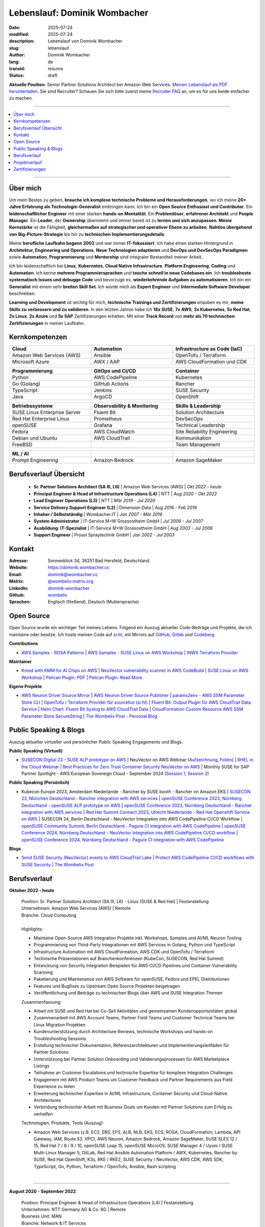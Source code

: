 .. SPDX-FileCopyrightText: 2025 Dominik Wombacher <dominik@wombacher.cc>
..
.. SPDX-License-Identifier: CC-BY-SA-4.0

Lebenslauf: Dominik Wombacher
##############################

:date: 2025-07-24
:modified: 2025-07-24
:description: Lebenslauf von Dominik Wombacher
:slug: lebenslauf
:author: Dominik Wombacher
:lang: de
:transid: resume
:status: draft

**Aktuelle Position**: Senior Partner Solutions Architect bei Amazon Web Services.
`Meinen Lebenslauf als PDF herunterladen <https://dominik.wombacher.cc/pdf/lebenslauf.pdf>`_.
Sie sind Recruiter? Schauen Sie sich bitte zuerst meine `Recruiter FAQ <{filename}/pages/recruiters_faq_de.rst>`_ 
an, um es für uns beide einfacher zu machen.

----

.. contents::
	:local:

----

Über mich
=========

Um mein Bestes zu geben, **brauche ich komplexe technische Probleme und Herausforderungen**,
wo ich meine **20+ Jahre Erfahrung als Technologie-Generalist** einbringen kann.
Ich bin ein **Open Source Enthusiast und Contributor**. Ein **leidenschaftlicher Engineer**
mit einer starken **hands-on Mentalität**. Ein **Problemlöser**, **erfahrener Architekt**
und **People Manager**. Ein **Leader**, der **Ownership** übernimmt und immer bereit ist zu
**lernen und sich anzupassen**. **Meine Kernstärke** ist die Fähigkeit, **gleichermaßen auf strategischer und operativer Ebene zu arbeiten**.
**Nahtlos übergehend von** **Big-Picture-Strategie** bis hin zu **technischen Implementierungsdetails**.

Meine **berufliche Laufbahn begann 2002** und war immer **IT-fokussiert**.
Ich habe einen starken Hintergrund in **Architektur, Engineering und Operations**.
**Neue Technologien adaptieren** und **DevOps und DevSecOps Paradigmen** sowie **Automation**,
**Programmierung** und **Mentorship** sind integraler Bestandteil meiner Arbeit.

Ich bin leidenschaftlich bei **Linux**, **Kubernetes**, **Cloud Native Infrastructure**, 
**Platform Engineering**, **Coding** und **Automation**.
Ich kenne **mehrere Programmiersprachen** und **tauche schnell in neue Codebases ein**.
Ich **troubleshoote systematisch Issues und debugge Code** und bevorzuge es, **wiederkehrende Aufgaben zu automatisieren**.
Ich bin ein **Generalist** mit einem sehr **breiten Skill Set**. Ich würde mich als
**Expert Engineer** und **Intermediate Software Developer** beschreiben.

**Learning und Development** ist wichtig für mich, **technische Trainings und Zertifizierungen**
erlauben es mir, **meine Skills zu verbessern und zu validieren**. In den letzten Jahren habe ich **18x SUSE**,
**7x AWS**, **3x Kubernetes**, **5x Red Hat**, **2x Linux**, **2x Azure** und **5x SAP** Zertifizierungen erhalten.
Mit einer **Track Record** von **mehr als 70 technischen Zertifizierungen** in meiner Laufbahn.

.. raw:: pdf

  PageBreak

Kernkompetenzen
===============

.. list-table::
   :width: 100%
   :widths: 33 33 33
   :header-rows: 1

   * - Cloud
     - Automation
     - Infrastructure as Code (IaC)
   * - Amazon Web Services (AWS)
     - Ansible
     - OpenTofu / Terraform
   * - Microsoft Azure
     - AWX / AAP
     - AWS CloudFormation und CDK

.. list-table::
   :width: 100%
   :widths: 33 33 33
   :header-rows: 1

   * - Programmierung
     - GitOps und CI/CD
     - Container
   * - Python
     - AWS CodePipeline
     - Kubernetes
   * - Go (Golang)
     - GitHub Actions
     - Rancher
   * - TypeScript
     - Jenkins
     - SUSE Security
   * - Java
     - ArgoCD
     - OpenShift

.. list-table::
   :width: 100%
   :widths: 33 33 33
   :header-rows: 1

   * - Betriebssysteme
     - Observability & Monitoring
     - Skills & Leadership
   * - SUSE Linux Enterprise Server
     - Fluent Bit
     - Solution Architecture
   * - Red Hat Enterprise Linux
     - Prometheus
     - DevSecOps
   * - openSUSE
     - Grafana
     - Technical Leadership
   * - Fedora
     - AWS CloudWatch
     - Site Reliability Engineering
   * - Debian und Ubuntu
     - AWS CloudTrail
     - Kommunikation
   * - FreeBSD
     -
     - Team Management

.. list-table::
   :width: 100%
   :widths: 33 33 33
   :header-rows: 1

   * - ML / AI
     -
     -
   * - Prompt Engineering
     - Amazon Bedrock
     - Amazon SageMaker

Berufsverlauf Übersicht
=======================

  - **Sr. Partner Solutions Architect (SA III, L6)** | Amazon Web Services (AWS) | *Okt 2022 - heute*

  - **Principal Engineer & Head of Infrastructure Operations (L4)** | NTT | *Aug 2020 - Okt 2022*

  - **Lead Engineer Operations (L3)** | NTT | *Mär 2019 - Jul 2020*

  - **Service Delivery Support Engineer (L2)** | Dimension Data | *Aug 2016 - Feb 2019*

  - **Inhaber / Selbstständig** | Wombacher.IT | *Jan 2007 - Mär 2019*

  - **System Administrator** | IT-Service M+W Grossostheim GmbH | *Jul 2006 - Jul 2007*

  - **Ausbildung: IT-Spezialist** | IT-Service M+W Grossostheim GmbH | *Aug 2003 - Jul 2006*

  - **Support Engineer** | Prosol Spraytechnik GmbH | *Jan 2002 - Jul 2003*

Kontakt
=======

:Adresse: Sonnenblick 34, 36251 Bad Hersfeld, Deutschland
:Website: https://dominik.wombacher.cc
:Email: dominik@wombacher.cc
:Matrix: `@wombelix:matrix.org <https://matrix.to/#/@wombelix:matrix.org>`_
:LinkedIn: `dominik-wombacher <https://www.linkedin.com/in/dominik-wombacher/>`_
:Github: `wombelix <https://github.com/wombelix>`_
:Sprachen: Englisch (fließend), Deutsch (Muttersprache)

.. raw:: pdf

  PageBreak

Open Source
===========

Open Source wurde ein wichtiger Teil meines Lebens.
Folgend ein Auszug aktueller Code-Beiträge und Projekte, die ich maintaine oder besitze.
Ich hoste meinen Code auf `sr.ht <https://git.sr.ht/~wombelix>`_, mit Mirrors auf
`GitHub <https://github.com/wombelix>`_, `Gitlab <https://gitlab.com/wombelix>`_
und `Codeberg <https://codeberg.org/wombelix>`_.


**Contributions**

- `AWS Samples - ROSA Patterns <https://github.com/aws-samples/rosa-patterns>`_ |
  `AWS Samples - SUSE Linux on AWS Workshop <https://github.com/aws-samples/suse-linux-on-aws-workshop>`_ |
  `INWX Terraform Provider <https://github.com/inwx/terraform-provider-inwx>`_

**Maintainer**

- `Kmod with KMM for AI Chips on AWS <https://github.com/awslabs/kmod-with-kmm-for-ai-chips-on-aws>`_ |
  `NeuVector vulnerability scanner in AWS CodeBuild <https://github.com/aws-samples/neuvector-vulnerability-scan-in-aws-codebuild>`_ |
  `SUSE Linux on AWS Workshop <https://github.com/aws-samples/suse-linux-on-aws-workshop>`_ |
  `Pelican Plugin: PDF <https://github.com/pelican-plugins/pdf>`_ |
  `Pelican Plugin: Read More <https://github.com/pelican-plugins/read-more>`_

**Eigene Projekte**

- `AWS Neuron Driver Source Mirror <https://github.com/wombelix/aws-neuron-driver>`_ |
  `AWS Neuron Driver Source Publisher <https://github.com/wombelix/aws-neuron-driver-publish-source>`_ |
  `params2env - AWS SSM Parameter Store CLI <https://github.com/wombelix/params2env>`_ |
  `OpenTofu / Terraform Provider für sourcehut (sr.ht) <https://github.com/wombelix/terraform-provider-sourcehut>`_ |
  `Fluent Bit: Output Plugin für AWS CloudTrail Data Service <https://github.com/wombelix/fluent-bit-output-plugin-aws-cloudtrail-data>`_ |
  `Helm Chart: Fluent Bit Syslog to AWS CloudTrail Data <https://github.com/wombelix/chart-fluent-bit-syslog-to-aws-cloudtrail-data>`_ |
  `CloudFormation Custom Resource AWS SSM Parameter Store SecureString <https://github.com/wombelix/cfn-custom-resource-aws-ssm-securestring>`_ |
  `The Wombelix Post - Personal Blog <https://github.com/wombelix/dominik-wombacher-cc>`_

Public Speaking & Blogs
=======================

Auszug aktueller virtueller und persönlicher Public Speaking Engagements und Blogs.

**Public Speaking (Virtuell)**

- `SUSECON Digital 23 - SUSE ALP prototype on AWS <https://dominik.wombacher.cc/posts/susecon-2023-recordings-public-available-on-youtube.html>`_ |
  NeuVector on AWS Webinar (`Aufzeichnung <https://more.suse.com/rs/937-DCH-261/images/Best%20Practices%20for%20Securing%20Container%20Workloads%20with%20NeuVector%20on%20AWS%20EMEA%20Recording.mp4>`_, `Folien <https://more.suse.com/rs/937-DCH-261/images/SUSE%20Best%20Practices%20for%20Cloud%20Native%20Security%20on%20AWS%20EMEA%20Slides.pdf>`_) |
  `RHEL in the Cloud Webinar <https://events.redhat.com/profile/form/index.cfm?PKformID=0x936131abcd&sc_cid=7013a000003StDaAAK&blaid=5212902>`_ |
  `Best Practices for Zero Trust Container Security NeuVector on AWS <https://www.brighttalk.com/webcast/11477/614686>`_ |
  Monthly SUSE for SAP Partner Spotlight - AWS European Sovereign Cloud - September 2024 (`Session 1 <https://attendee.gotowebinar.com/recording/8775411650533134941>`_, `Session 2 <https://attendee.gotowebinar.com/recording/8952529779634769921>`_)

**Public Speaking (Persönlich)**

- Kubecon Europe 2023, Amsterdam Niederlande - Rancher by SUSE booth - Rancher on Amazon EKS |
  `SUSECON 23, München Deutschland - Rancher integration with AWS services <https://dominik.wombacher.cc/posts/susecon-2023-recordings-public-available-on-youtube.html>`_ |
  `openSUSE Conference 2023, Nürnberg Deutschland - openSUSE ALP prototype on AWS <https://dominik.wombacher.cc/posts/recordings-of-my-sessions-at-opensuse-conference-2023-are-online.html>`_ |
  `openSUSE Conference 2023, Nürnberg Deutschland - Rancher integration with AWS services <https://dominik.wombacher.cc/posts/recordings-of-my-sessions-at-opensuse-conference-2023-are-online.html>`_ |
  `Red Hat Summit Connect 2023, Utrecht Niederlande - Red Hat Openshift Service on AWS <https://www.redhat.com/en/summit/connect/emea/utrecht-2023>`_ |
  SUSECON 24, Berlin Deutschland - NeuVector Integration into AWS CodePipeline CI/CD Workflow |
  `openSUSE Community Summit, Berlin Deutschland - Pagure CI integration with AWS CodePipeline <https://events.opensuse.org/conferences/CSBerlin/program/proposals/4608>`_ |
  `openSUSE Conference 2024, Nürnberg Deutschland - NeuVector Integration into AWS CodePipeline CI/CD workflow <https://dominik.wombacher.cc/posts/recordings-of-my-sessions-at-opensuse-conference-2024-are-online.html>`_ |
  `openSUSE Conference 2024, Nürnberg Deutschland - Pagure CI integration with AWS CodePipeline <https://dominik.wombacher.cc/posts/recordings-of-my-sessions-at-opensuse-conference-2024-are-online.html>`_

**Blogs**

- `Send SUSE Security (NeuVector) events to AWS CloudTrail Lake <https://www.suse.com/c/send-suse-security-neuvector-events-to-aws-cloudtrail-lake/>`_ |
  `Protect AWS CodePipeline CI/CD workflows with SUSE Security <https://www.suse.com/c/protect-aws-codepipeline-ci-cd-workflows-with-suse-security/>`_ |
  `The Wombelix Post <https://dominik.wombacher.cc/posts/index.html>`_

.. raw:: pdf

  PageBreak

Berufsverlauf
=============

**Oktober 2022 - heute**

  | Position: Sr. Partner Solutions Architect (SA III, L6) - Linux (SUSE & Red Hat) | Festanstellung
  | Unternehmen: Amazon Web Services (AWS) | Remote
  | Branche: Cloud Computing
  |
  | Highlights:

  - Maintaine Open-Source AWS Integration Projekte inkl. Workshops, Samples und AI/ML Neuron Tooling
  - Programmierung von Third-Party Integrationen mit AWS Services in Golang, Python und TypeScript
  - Infrastructure Automation mit AWS CloudFormation, AWS CDK und OpenTofu / Terraform
  - Technische Präsentationen auf Branchenkonferenzen (KubeCon, SUSECON, Red Hat Summit)
  - Entwicklung von Security Integration Beispielen für AWS CI/CD Pipelines und Container Vulnerability Scanning
  - Paketierung und Maintenance von AWS Software für openSUSE, Fedora und EPEL Distributionen
  - Features und Bugfixes zu Upstream Open Source Projekten beigetragen
  - Veröffentlichung und Beiträge zu technischen Blogs über AWS und SUSE Integration Themen

  | Zusammenfassung:

  - Arbeit mit SUSE und Red Hat bei Co-Sell Aktivitäten und gemeinsamen Kundenopportunitäten global
  - Zusammenarbeit mit AWS Account Teams, Partner Field Teams und Customer Technical Teams bei Linux Migration Projekten
  - Kundenunterstützung durch Architecture Reviews, technische Workshops und hands-on Troubleshooting Sessions
  - Erstellung technischer Dokumentation, Referenzarchitekturen und Implementierungsleitfäden für Partner Solutions
  - Unterstützung bei Partner Solution Onboarding und Validierungsprozessen für AWS Marketplace Listings
  - Teilnahme an Customer Escalations und technische Expertise für komplexe Integration Challenges
  - Engagement mit AWS Product Teams um Customer Feedback und Partner Requirements aus Field Experience zu teilen
  - Erweiterung technischer Expertise in AI/ML Infrastructure, Container Security und Cloud-Native Architectures
  - Verbindung technischer Arbeit mit Business Goals um Kunden mit Partner Solutions zum Erfolg zu verhelfen

  | Technologien, Produkte, Tools (Auszug):

  - Amazon Web Services (z.B. EC2, EBS, EFS, ALB, NLB, EKS, ECS, ROSA, CloudFormation, Lambda, API Gateway, IAM, Route 53, VPC),
    AWS Neuron, Amazon Bedrock, Amazon SageMaker, SUSE SLES 12 / 15, Red Hat 7 / 8 / 9 / 10, openSUSE Leap 15, openSUSE MicroOS,
    SUSE Manager 4 / Uyuni / SUSE Multi-Linux Manager 5, GitLab, Red Hat Ansible Automation Platform / AWX, Kubernetes,
    Rancher by SUSE, Red Hat OpenShift, K3s, RKE / RKE2, SUSE Security / NeuVector, AWS CDK, AWS SDK, TypeScript, Go, Python,
    Terraform / OpenTofu, Ansible, Bash scripting

  |

.. raw:: pdf

  PageBreak

----

**August 2020 - September 2022**

  | Position: Principal Engineer & Head of Infrastructure Operations (L4) | Festanstellung
  | Unternehmen: NTT Germany AG & Co. KG | Remote
  | Business Unit: MAN
  | Branche: Network & IT Services
  |
  | Highlights:

  - Führung Engineering Team mit dotted-line Verantwortung für zusätzliches Team in Deutschland und Tschechien
  - Entwicklung Automation Solutions in Python, Ansible und Java für Server Provisioning und Reporting Workflows
  - Transformation traditionelles Infrastructure Operations Team hin zu Automation und modernen Engineering Practices
  - Aufbau interner Web Applications und CLI Tools für operative Effizienz und Self-Service Capabilities
  - Mentoring Engineers in Programmierung, Automation und System Architecture Best Practices
  - Management Enterprise Datacenter Infrastructure inkl. VMware, NetApp Storage und Cisco Networking
  - Escalation Contact für kritische Infrastructure Incidents und Emergency Support
  - Kostensoptimierungsinitiativen und Infrastructure Budget Planning

  | Zusammenfassung:

  - Führung verteiltes Engineering und Operations Team in Deutschland und Tschechien
  - Architektur und Entwicklung Automation Solutions für komplexe Infrastructure Environments
  - Transformation traditioneller Operations hin zu moderner Automation und Engineering Practices
  - Mentoring Team Members in Programmierung, Automation und System Architecture
  - Management Enterprise Infrastructure inkl. Virtualization, Storage und Networking
  - Escalation Contact für kritische Incidents und Emergency Support
  - Balance hands-on technische Arbeit mit strategischer Planung und Team Leadership
  - Zusammenarbeit mit globalen Delivery Units bei Process Optimization und Standardization

  | Technologien, Produkte, Tools:

  - VMware vSphere, Cisco (UCS, Nexus, Catalyst, MDS, ASR, ASA), F5 Big-IP LTM, NetApp (ONTAP 9 - FAS, AFF, Metro Cluster),
    SAP HANA TDI,SUSE SLES 12 / 15, Red Hat 7 / 8, Oracle Linux 7 / 8, openSUSE Leap 15, openSUSE MicroOS/ JeOS,
    Windows Server 2012 R2 / 2016, SUSE Manager 4 / Uyuni, Red Hat Satellite 6, AWX, Gitea, Jenkins, iTop / TeemIP,
    TeamPass, NetBox, Observium, Grafana, Docker, Kubernetes, NetApp SnapManager / SnapCenter (Oracle Database,
    SAP HANA Database), Commvault (Files, Oracle Database, SAP HANA Database, Microsoft SQL), Sophos Anti-Virus,
    CyberArk Privileged Access Manager, Cisco vWSA, Cisco ISE, Tufin, Microsoft Active Directory and DNS, Python,
    Ansible, Scripting (Bash, Powershell), F5 iRules, RPM Packaging, TCPdump / Wireshark, BGP, HSRP, LACP, IPSec VPN,
    Microsoft Azure, Jira, Confluence, Service-Now, HP Service Center, Cisco UCS Manager / Central, Sharepoint,
    BMC Control-M, Seal Systems Plossys

  |

.. raw:: pdf

  PageBreak

----

**März 2019 - Juli 2020**

  | Position: Lead Engineer Operations (L3) | Festanstellung
  | Unternehmen: NTT Germany AG & Co. KG (ehemals Dimension Data) | Bad Homburg, Hybrid
  | Business Unit: MAN
  | Branche: Network & IT Services
  |
  | Highlights:

  - Design und Aufbau Universal API in Python als standardisierter Wrapper für interne Services
  - Entwicklung Custom Patches und Debugging Solutions zur Stabilisierung großskaliger SUSE Manager Environment
  - Erstellung interner Web Applications und CLI Tools für operative Automation und Self-Service Workflows
  - Führung technisches Troubleshooting und Root Cause Analysis für komplexe Infrastructure Issues
  - Implementierung Configuration Management und Deployment Automation mit Ansible und Python Scripting
  - Zusammenarbeit mit Development Teams bei System Integration und API Design Patterns
  - Etablierung operativer Prozesse und Dokumentation für Infrastructure Deployment und Maintenance
  - 24/7 On-Call Support und Emergency Response für kritische Production Systems

  | Zusammenfassung:

  - ITIL basierter Operations Support, Ticket und Incident Handling
  - Design und Optimierung operativer und Deployment Prozesse
  - Datacenter Infrastructure Support, Optimization und Architecture
  - Knowledge Transfer und Dokumentation
  - Configuration und Patch Management
  - Automation und Development
  - 24/7 On-Call Support

  | Technologien, Produkte, Tools:

  - VMware vSphere, Cisco (UCS, Nexus, Catalyst, MDS, ASR, ASA), F5 Big-IP LTM, NetApp (ONTAP 9 - FAS, AFF, Metro Cluster),
    SAP HANA TDI, SUSE SLES 12 / 15, Red Hat 7, Oracle Linux 7, Windows Server 2012 R2 / 2016, SUSE Manager 4 / Uyuni,
    Red Hat Satellite 6, Jenkins, iTop / TeemIP, TeamPass, Observium, Grafana, NetApp SnapManager (Oracle Database),
    Commvault (Files, Oracle Database, SAP HANA Database, Microsoft SQL), Sophos Anti-Virus,
    CyberArk Privileged Access Manager, Cisco vWSA, Cisco ISE, Tufin, Microsoft Active Directory and DNS, Python,
    Ansible, Scripting (Bash, Powershell), F5 iRules, TCPdump / Wireshark, BGP, HSRP, LACP, IPSec VPN, Jira,
    Confluence, Service-Now, HP Service Center, Cisco UCS Manager / Central, Sharepoint

  |

.. raw:: pdf

  PageBreak

----

**Januar 2007 - März 2019**

  | Position: Selbstständig / Firmeninhaber / Freelancer
  | Unternehmen: verschiedene
  | Branche: verschiedene
  |
  | Zusammenfassung:

  - 2nd / 3rd Level Support
  - ITIL / Operations
  - DevOps / Software Engineering
  - Virtualization / Storage
  - Datacenter / Hosting
  - IT Outsourcing
  - On-site Support
  - Consulting
  - Project Management
  - People Management

  | Technologien, Produkte, Tools:

  - openSUSE (42, Leap 15, Tumbleweed - MicroOS, JeOS), FreeBSD (12), Debian (7 - 10), Ubuntu (16.04, 18.04),
    CentOS (7), Oracle Linux (7 / 8), Red Hat Enterprise Linux (7 / 8), Windows Server (2000 - 2016), Windows (2000 - 10),
    Proxmox, KVM, FreeBSD Jails, Docker, Podman, Kubernetes (k8s, k3s), LXC, VMware vSphere, Microsoft Hyper-V,
    MySQL / MariaDB, PostgreSQL, SQLite, Microsoft SQL, Bareos, Icinga, Check_MK, Microsoft Remote Desktop,
    Python, Ansible, Scripting (Bash, PowerShell), PHP, HTML, CSS, JavaScript, Go, C#, VB.Net, Java, Make,
    Wireguard, IPSec, OpenVPN, Puppet / Foreman, DRBD, Pacemaker, Corosync, DHCP, DNS (Bind, PowerDNS, Windows),
    Microsoft Exchange (2000 - 2013), Stratus everRun, OTRS, OPSI, Securepoint UTM, JTL Wawi, Lexware, Datev, MailStore,
    Git, Gitea, Gitlab, Github, Pagure, Cgit, Open Build Service, RPM Packaging, FreeBSD Ports, Container Images (OCI),
    VIM, Screen / Tmux, Eclipse, Visual Studio Code / VSCodium

----

**Juli 2006 - Juli 2007**

  | Position: System Administrator
  | Unternehmen: IT-Service M+W Grossostheim GmbH | Grossostheim
  | Branche: IT & Telekommunikation

  Kurze Zusammenfassung

  - 2nd Level Support
  - ITIL / Operations
  - IT Outsourcing

.. raw:: pdf

  PageBreak

----

**August 2003 - Juli 2006**

  | Position: Ausbildung - IT-Spezialist, Systemintegration
  | Unternehmen: IT-Service M+W Grossostheim GmbH | Grossostheim
  | Branche: IT & Telekommunikation

  Kurze Zusammenfassung

  - 1st / 2nd Level Support
  - End-User Helpdesk
  - On-site Support

----

**Januar 2002 - Juli 2003**

  | Position: Support Engineer
  | Unternehmen: Prosol Spraytechnik GmbH | Kleinostheim
  | Branche: Aerosol Herstellung

  Kurze Zusammenfassung

  - 1st Level Support
  - End-User Helpdesk
  - On-site Support

.. raw:: pdf

  PageBreak

Projektverlauf
==============

*Auszug bevor ich zu einer Festanstellung wechselte*

----

**August 2016 - Februar 2019**

  | Position: Service Delivery Support Engineer (L2) | Freelancer
  | Unternehmen: Dimension Data Germany AG & Co. KG | Bad Homburg
  | Business Unit: MAN
  | Branche: Network & IT Services
  |
  | Highlights:

  - Sharepoint basierter Workflow für komplexe Server Provisioning Tasks und Dependencies
  - Jenkins Pipelines als Self-Service Platform für Orchestration und Automation Tasks
  - Development und Maintenance interner Web und CLI Tools für wiederkehrende administrative Tasks

  | Zusammenfassung:

  - ITIL basierter Operations Support, Ticket und Incident Handling
  - Etablierung und Optimierung operativer und Deployment Prozesse
  - Datacenter Infrastructure Support, Optimization und Architecture
  - Knowledge Transfer und Dokumentation
  - Configuration und Patch Management
  - Automation und Development
  - 24/7 On-Call Support

  | Technologien, Produkte, Tools:

  - VMware vSphere, Cisco (UCS, Nexus, Catalyst, MDS, ASR, ASA), F5 Big-IP LTM, NetApp (ONTAP 9 - FAS, AFF, Metro Cluster)
    SAP HANA TDI, SUSE SLES 11 / 12, Red Hat 7, Oracle Linux 7, Windows Server 2008 R2 / 2012 R2 / 2016,
    SUSE Manager 3, Red Hat Satellite 6, Jenkins, TeemIP, TeamPass, Observium,
    NetApp SnapManager (Oracle Database), Commvault (Files, Oracle Database, SAP HANA Database, Microsoft SQL),
    Sophos Anti-Virus, CyberArk Privileged Access Manager, Cisco vWSA, Cisco ISE, Tufin, Microsoft Active Directory and DNS,
    Python, Ansible, Scripting (Bash, Powershell), F5 iRules, TCPdump / Wireshark, BGP, HSRP, LACP, IPSec VPN,
    Jira, Confluence, Service-Now, HP Service Center, Cisco UCS Manager / Central, Sharepoint

  |

.. raw:: pdf

  PageBreak

----

**Juni 2015 - August 2015**

  | Position: Datacenter Engineer, Consultant | Freelancer
  | Unternehmen: CGM Deutschland AG | Koblenz
  | Branche: Medical IT Services

  Kurze Zusammenfassung

  - Monitoring System (Check_MK)
  - Linux High-Availability Cluster (Ubuntu, Pacemaker, Corosync, DRBD)
  - Configuration Management (Puppet / Foreman)
  - Backup (Bareos)

----

**Februar 2015 - Mai 2015**

  | Position: Datacenter Engineer, Project Management | CEO Wombacher.IT GmbH
  | Unternehmen: JTL-Software GmbH | Remote
  | Branche: Independent Software Vendor (ISV)

  Kurze Zusammenfassung

  - Proof of Concept & Project Management: Private Cloud Hosting für End-User
  - Private Cloud Environment (Microsoft Hyper-V, Windows Server 2012 R2, Microsoft SQL Server 2012 Express und Remote Desktop Services)
  - Deployment Automation mit Ansible und Powershell

----

**November 2014 - Januar 2015**

  | Position: Consultant, Project Manager | CEO Wombacher.IT GmbH
  | Unternehmen: MAIREC Edelmetall GmbH | Alzenau
  | Branche: Edelmetallhandel

  Kurze Zusammenfassung

  - Physical to Virtual Migration (Stratus everRun fault-tolerant Cluster)
  - Deployment und Migration (Microsoft Windows 2012 R2, Exchange Server 2013, Sharepoint, CentOS, Ubuntu, OTRS, OPSI)
  - Migration ERP System basierend auf RedHat Linux zu CentOS
  - Firewall High-availability Cluster (Securepoint)
  - CMDB und Ticketsystem (OTRS)
  - Software Rollout (OPSI)
  - ITIL basierter Support

.. raw:: pdf

  PageBreak

Zertifizierungen
================

`Credly Badges <https://www.credly.com/users/dominik-wombacher/badges>`_

`SUSE Badges <https://badges.suse.com/profile/dominik-wombacher/wallet>`_

:03/2025: `SUSE Certified Deployment Specialist in SUSE Multi-Linux Manager
          <{filename}/posts/certifications/suse-certified-deployment-specialist-in-suse-multi-linux-manager_en.rst>`_
:03/2025: `SUSE Certified Deployment Specialist in SUSE Edge
          <{filename}/posts/certifications/suse-certified-deployment-specialist-in-suse-edge_en.rst>`_
:10/2024: `SUSE Certified Administrator (SCA) in Longhorn 1.5 - Cloud native Storage
          <{filename}/posts/certifications/suse-certified-administrator-sca-in-longhorn-15-cloud-native-storage_en.rst>`_
:09/2024: `Red Hat Certified Specialist in Red Hat OpenShift Service on AWS (ROSA)
          <{filename}/posts/certifications/red-hat-certified-specialist-in-red-hat-openshift-service-on-aws-rosa_en.rst>`_
:08/2024: `AWS Certified AI Practitioner
          <{filename}/posts/certifications/aws-certified-ai-practitioner_en.rst>`_
:06/2024: `SUSE Certified Engineer in SLES High-Availability 15
          <{filename}/posts/certifications/suse-certified-engineer-in-sles-ha-15_en.rst>`_
:05/2024: `SUSE Certified Deployment Specialist in SLES High-Availability 15
          <{filename}/posts/certifications/suse-certified-deployment-specialist-in-sles-ha-15_en.rst>`_
:03/2024: `AWS Certified Solutions Architect Professional
          <{filename}/posts/certifications/aws-certified-solutions-architect-professional_en.rst>`_
:03/2024: `AWS Devops Engineer Professional
          <{filename}/posts/certifications/aws-certified-devops-engineer-professional_en.rst>`_
:08/2023: `CKS: Certified Kubernetes Security Specialist
          <{filename}/posts/certifications/cks-certified-kubernetes-security-specialist_en.rst>`_
:08/2023: `CKAD: Certified Kubernetes Application Developer
          <{filename}/posts/certifications/ckad-certified-kubernetes-application-developer_en.rst>`_
:07/2023: `CKA: Certified Kubernetes Administrator
          <{filename}/posts/certifications/cka-certified-kubernetes-administrator_en.rst>`_
:07/2023: `Linux Professional Institute LPIC-2
          <{filename}/posts/certifications/linux-professional-institute-lpic-2_en.rst>`_
:06/2023: `SUSE Certified Deployment Specialist in SUSE Linux Enterprise Server 15
          <{filename}/posts/certifications/suse-certified-deployment-specialist-in-suse-linux-enterprise-server-15_en.rst>`_
:06/2023: `SUSE Certified Deployment Specialist in Rancher Manager 2.7 for Rancher Prime
          <{filename}/posts/certifications/suse-certified-deployment-specialist-in-rancher-manager-27-for-rancher-prime_en.rst>`_
:06/2023: `SUSE Certified Deployment Specialist in Rancher Kubernetes Engine 2
          <{filename}/posts/certifications/suse-certified-deployment-specialist-in-rancher-kubernetes-engine-2_en.rst>`_
:06/2023: `SUSE Certified Administrator in SUSE NeuVector 5
          <{filename}/posts/certifications/suse-certified-administrator-in-suse-neuvector-5_en.rst>`_
:06/2023: `SUSE Certified Deployment Specialist in SUSE NeuVector 5
          <{filename}/posts/certifications/suse-certified-deployment-specialist-in-suse-neuvector-5_en.rst>`_
:02/2023: `SUSE Certified Engineer in SLES for SAP Applications 15
          <{filename}/posts/certifications/suse-certified-engineer-in-sles-for-sap-applications-15_en.rst>`_
:12/2022: `AWS Certified SysOps Administrator – Associate
          <{filename}/posts/certifications/aws-certified-sysops-administrator-associate_en.rst>`_
:12/2022: `AWS Certified Developer – Associate
          <{filename}/posts/certifications/aws-certified-developer-associate_en.rst>`_
:11/2022: `AWS Certified Solutions Architect - Associate
          <{filename}/posts/certifications/aws-certified-solutions-architect-associate_en.rst>`_
:11/2022: `SUSE Support Accreditation - SUSE Rancher
          <{filename}/posts/certifications/suse-support-accreditation-suse-rancher_en.rst>`_
:11/2022: `SUSE Certified Deployment Specialist in SUSE Rancher and Kubernetes Distributions
          <{filename}/posts/certifications/suse-certified-deployment-specialist-in-suse-rancher-and-kubernetes-distributions_en.rst>`_
:11/2022: `SUSE Certified Administrator in SUSE Rancher 2.6
          <{filename}/posts/certifications/suse-certified-administratorin-suse-rancher-2-6_en.rst>`_
:09/2022: `SUSE Certified Deployment Specialist in SUSE Manager 4
          <{filename}/posts/certifications/suse-certified-deployment-specialist-in-suse-manager-4_en.rst>`_
:09/2022: `SUSE Certified Administrator (SCA) in SLES for SAP Applications 12
          <{filename}/posts/certifications/suse-certified-administrator-sca-in-sles-for-sap-applications-12_en.rst>`_
:09/2022: `SUSE Certified Administrator (SCA) in SUSE Linux Enterprise High Availability 12 and 15
          <{filename}/posts/certifications/suse-certified-administrator-sca-in-suse-linux-enterprise-high-availability-12-and-15_en.rst>`_
:09/2022: `SUSE Certified Administrator (SCA) and Engineer (SCE) in Enterprise Linux 15
          <{filename}/posts/certifications/suse-certified-sca-and-sce-in-enterprise-linux-15_en.rst>`_
:08/2022: `SUSE Sales Specialist & SUSE Technical Sales Specialist in SUSE NeuVector
          <{filename}/posts/certifications/suse-neuvector-sales-and-tech-sales-certification_en.rst>`_
:07/2022: `Microsoft Certified: Azure Administrator
          <{filename}/posts/certifications/microsoft-certified-azure-administrator_en.rst>`_
:07/2022: `AWS Certified Cloud Practitioner
          <{filename}/posts/certifications/aws-certified-cloud-practitioner_en.rst>`_
:07/2022: `Microsoft Certified: Azure Fundamentals
          <{filename}/posts/certifications/microsoft-certified-azure-fundamentals_en.rst>`_
:06/2022: `SUSE Partner Support Accreditation - SUSE Linux Enterprise Server
          <{filename}/posts/certifications/suse-partner-support-accreditation-suse-linux-enterprise-server_en.rst>`_
:04/2022: `SUSE Sales Specialist & SUSE Technical Sales Specialist in SLES, SLES for SAP, SUSE Manager and SUSE Rancher
          <{filename}/posts/2022/why_i_tackled_nine_suse_sales_and_technical_sales_exams_en.rst>`_
:09/2021: `SUSE Certified Administrator in SUSE Manager 4
          <{filename}/posts/certifications/suse-certified-administrator-in-suse-manager-4_en.rst>`_
:09/2021: `Red Hat Certified Specialist in Linux Diagnostics and Troubleshooting
          <{filename}/posts/certifications/red-hat-certified-specialist-in-linux_diagnostics_and_troubleshooting_en.rst>`_
:06/2021: `Red Hat Certified Specialist in Advanced Automation: Ansible Best Practices - Ansible 2.8, Tower 3.5 & Enterprise Linux 8
          <{filename}/posts/certifications/red-hat-certified-specialist-in-advanced-automation-ansible-best-practices-ansible-28-tower-35-rhel-8_en.rst>`_
:05/2021: `Red Hat Certified Engineer - Ansible 2.8 & Enterprise Linux 8
          <{filename}/posts/certifications/red-hat-certified-engineer-ansible-28-rhel-8_en.rst>`_
:05/2021: `Red Hat Certified System Administrator - Enterprise Linux 8
          <{filename}/posts/certifications/red-hat-certified-system-administrator-rhel-8_en.rst>`_
:11/2020: `SAP Certified Technology Associate - System Administration (SAP ASE) with SAP NetWeaver 7.5
          <{filename}/posts/certifications/sap-certified-technology-associate-system-administration-sap-ase-with-sap-netweaver-7-5_en.rst>`_
:11/2020: `SAP Certified Technology Associate - System Administration (Oracle DB) with SAP NetWeaver 7.5
          <{filename}/posts/certifications/sap-certified-technology-associate-system-administration-oracle-db-with-sap-netweaver-7-5_en.rst>`_
:10/2020: `NetApp Certified Storage Installation Engineer, ONTAP (NCSIE)
          <{filename}/posts/certifications/netapp-certified-storage-installation-engineer-ontap_en.rst>`_
:10/2020: `NetApp Certified Technology Associate (NCTA)
          <{filename}/posts/certifications/netapp-certified-technology-associate_en.rst>`_
:10/2020: `SAP Certified Technology Associate - System Administration (SAP Max DB) with SAP NetWeaver 7.5
          <{filename}/posts/certifications/sap-certified-technology-associate-system-administration-sap-max-db-with-sap-netweaver-7-5_en.rst>`_
:02/2020: `Understanding of Cisco Network Devices - Level 200
          <{filename}/posts/certifications/understanding-of-cisco-network-devices_en.rst>`_
:05/2020: `SUSE Certified Engineer (SCE) in Enterprise Linux 12
          <{filename}/posts/certifications/suse-certified-engineer-sce-in-enterprise-linux-12_en.rst>`_
:11/2019: `SAP Certified Technology Associate - System Administration (SAP HANA) with SAP NetWeaver 7.5
          <{filename}/posts/certifications/sap-certified-technology-associate-system-administration-sap-hana-with-sap-netweaver-7-5_en.rst>`_
:10/2019: `SAP Certified Technology Associate - OS/DB Migration for SAP NetWeaver 7.52
          <{filename}/posts/certifications/sap-certified-technology-associate-os-db-migration-for-sap-netweaver-7-52_en.rst>`_
:09/2019: `Linux Professional Institute LPIC-1
          <{filename}/posts/certifications/linux-professional-institute-lpic-1_en.rst>`_
:08/2019: `Cisco Certified Network Associate Routing and Switching (CCNA)
          <{filename}/posts/certifications/cisco-certified-network-associate-routing-and-switching-ccna-routing-and-switching_en.rst>`_
:06/2019: `Cisco Certified Entry Networking Technician (CCENT)
          <{filename}/posts/certifications/cisco-certified-ccna_en.rst>`_
:06/2019: `ITIL Foundation v4 Certificate in IT Service Management
          <{filename}/posts/certifications/itil-v4-foundation-certificate-in-it-service-management_en.rst>`_
:08/2019: `SUSE Certified Administrator (SCA) in Enterprise Linux 12
          <{filename}/posts/certifications/suse-certified-administrator-sca-in-enterprise-linux-12_en.rst>`_
:02/2019: `VMware vSphere 6.5 Foundations
          <{filename}/posts/certifications/vmware-vsphere-6-5-foundations_en.rst>`_
:01/2019: `CyberArk Certified Trustee - Level 1
          <{filename}/posts/certifications/cyberark-level-1-trustee_en.rst>`_
:12/2018: `SUSE Certified Administrator (SCA) in Systems Management / SUSE Manager 3
          <{filename}/posts/certifications/suse-certified-administrator-in-systems-management-suse-manager-3_en.rst>`_
:02/2015: Securepoint UTM Advanced Certified Engineer Platinum Level
:07/2014: `Microsoft Certified Professional (Exam 410 - Windows Server 2012)
          <{static}/certificates/Dominik_Wombacher_Microsoft_Certified_Professional_Certificate.pdf>`_
:04/2014: `Securepoint UMA Certified Engineer Gold Level
          <{static}/certificates/Dominik_Wombacher_Securepoint_UMA_Certified_Engineer_Gold_Level.pdf>`_
:02/2014: `Auerswald PBX Level 3
          <{static}/certificates/Dominik_Wombacher_Auerswald_PBX_Level_3_Certification.pdf>`_
:11/2013: `IHK Aschaffenburg Ordinance on Aptitude of Instructors (Ausbildereignungspruefung)
          <{static}/certificates/Dominik_Wombacher_IHK_Aschaffenburg_Ausbildereignungspruefung.pdf>`_
:04/2013: Microsoft Certified Technology Specialist (SBS 2011)
:10/2012: `Securepoint Certified UTM Engineer Gold Level
          <{static}/certificates/Dominik_Wombacher_Certified_UTM_Engineer_Gold_level.pdf>`_
:10/2012: `Securepoint Certified UTM Engineer Silver Level
          <{static}/certificates/Dominik_Wombacher_Securepoint_Certified_UTM_Engineer_Silver_Level.pdf>`_
:10/2012: `Securepoint UTM Network Expert Bronze Level
          <{static}/certificates/Dominik_Wombacher_Securepoint_UTM_Network_Expert_Bronze_Level.pdf>`_
:08/2009: Agfeo PBX Smart Home (WAC / EIB / KNX)
:10/2008: Agfeo PBX ISDN over IP
:08/2008: Agfeo PBX Gold Level
:06/2008: Agfeo PBX Silver Level
:04/2008: Agfeo PBX Bronze Level